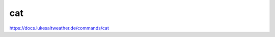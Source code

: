 ======================================================================
cat
======================================================================
https://docs.lukesaltweather.de/commands/cat